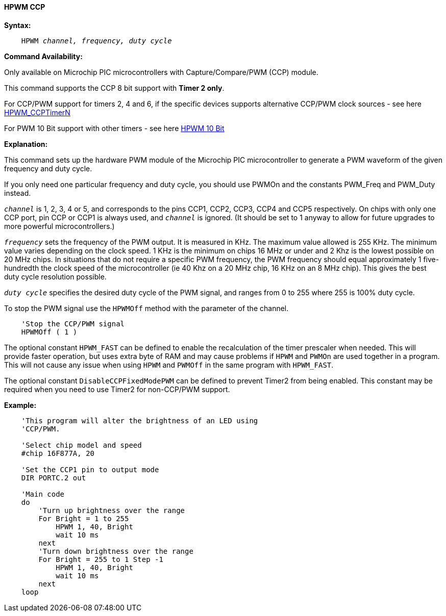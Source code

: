 // Edit EvanV 171016
==== HPWM CCP

*Syntax:*
[subs="specialcharacters,quotes"]
----
    HPWM _channel, frequency, duty cycle_
----
*Command Availability:*

Only available on Microchip PIC microcontrollers with Capture/Compare/PWM (CCP)
module.

This command supports the CCP 8 bit support with *Timer 2 only*. +

For CCP/PWM support for timers 2, 4 and 6, if the specific devices supports alternative CCP/PWM clock sources - see here <<_hpwm_ccptimern,HPWM_CCPTimerN>>

For PWM 10 Bit support with other timers - see here <<_hpwm_10_bit,HPWM 10 Bit>>


*Explanation:*

This command sets up the hardware PWM module of the Microchip PIC microcontroller to generate
a PWM waveform of the given frequency and duty cycle. +

If you only need one particular frequency and duty cycle, you should use PWMOn and
the constants PWM_Freq and PWM_Duty instead.

`_channel_` is 1, 2, 3, 4 or 5, and corresponds to the pins CCP1, CCP2, CCP3, CCP4 and CCP5
respectively. On chips with only one CCP port, pin CCP or CCP1 is always
used, and `_channel_` is ignored. (It should be set to 1 anyway to allow
for future upgrades to more powerful microcontrollers.)

`_frequency_` sets the frequency of the PWM output. It is measured in KHz.
The maximum value allowed is 255 KHz. The minimum value varies depending
on the clock speed. 1 KHz is the minimum on chips 16 MHz or under and 2
Khz is the lowest possible on 20 MHz chips. In situations that do not
require a specific PWM frequency, the PWM frequency should equal
approximately 1 five-hundredth the clock speed of the microcontroller (ie 40 Khz on
a 20 MHz chip, 16 KHz on an 8 MHz chip). This gives the best duty cycle
resolution possible.

`_duty cycle_` specifies the desired duty cycle of the PWM signal, and
ranges from 0 to 255 where 255 is 100% duty cycle.

To stop the PWM signal use the `HPWMOff` method with the parameter of the channel.

----
    'Stop the CCP/PWM signal
    HPWMOff ( 1 )
----

The optional constant `HPWM_FAST` can be defined to enable the recalculation of the
timer prescaler when needed.  This will provide faster operation, but uses extra byte
of RAM and may cause problems if `HPWM` and `PWMOn` are used together in a program.
This will not cause any issue when using `HPWM` and `PWMOff` in the same program with `HPWM_FAST`.

The optional constant `DisableCCPFixedModePWM` can be defined to prevent Timer2 from being enabled.  This constant may be required when you need to use Timer2 for non-CCP/PWM support.

*Example:*
----
    'This program will alter the brightness of an LED using
    'CCP/PWM.

    'Select chip model and speed
    #chip 16F877A, 20

    'Set the CCP1 pin to output mode
    DIR PORTC.2 out

    'Main code
    do
        'Turn up brightness over the range
        For Bright = 1 to 255
            HPWM 1, 40, Bright
            wait 10 ms
        next
        'Turn down brightness over the range
        For Bright = 255 to 1 Step -1
            HPWM 1, 40, Bright
            wait 10 ms
        next
    loop
----
